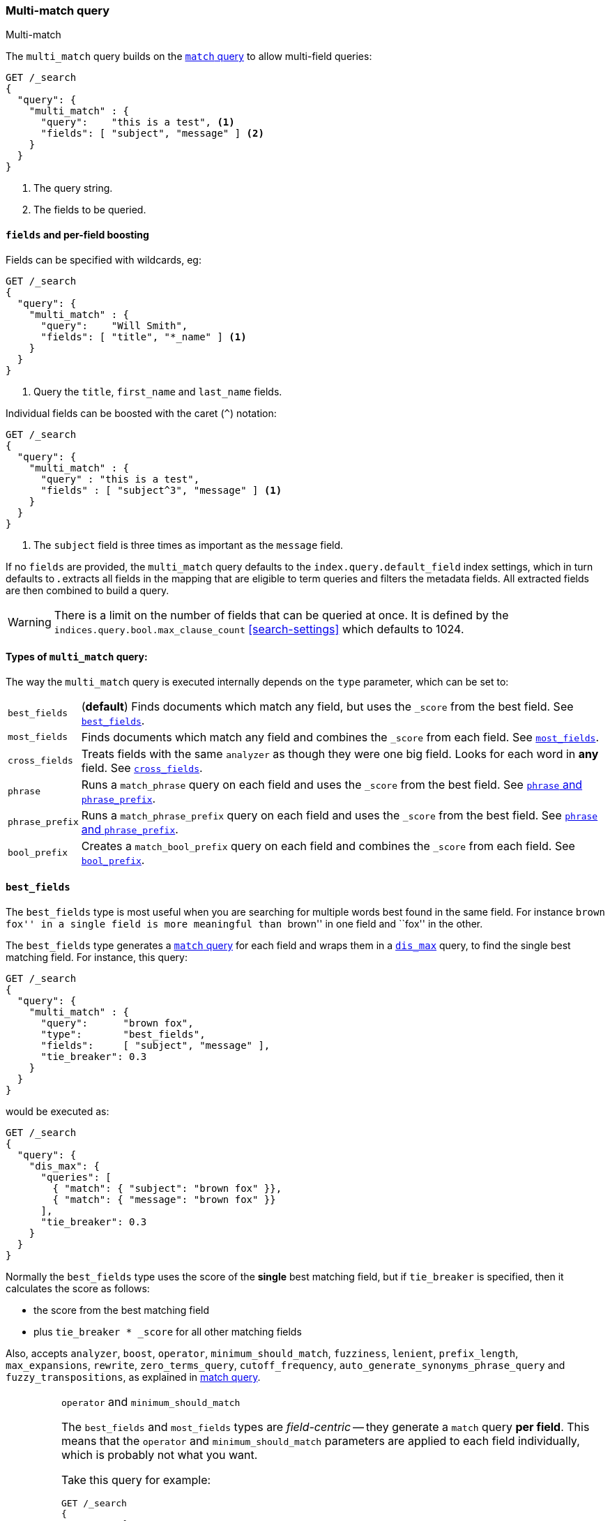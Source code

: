 [[query-dsl-multi-match-query]]
=== Multi-match query
++++
<titleabbrev>Multi-match</titleabbrev>
++++

The `multi_match` query builds on the <<query-dsl-match-query,`match` query>>
to allow multi-field queries:

[source,console]
--------------------------------------------------
GET /_search
{
  "query": {
    "multi_match" : {
      "query":    "this is a test", <1>
      "fields": [ "subject", "message" ] <2>
    }
  }
}
--------------------------------------------------

<1> The query string.
<2> The fields to be queried.

[float]
[[field-boost]]
==== `fields` and per-field boosting

Fields can be specified with wildcards, eg:

[source,console]
--------------------------------------------------
GET /_search
{
  "query": {
    "multi_match" : {
      "query":    "Will Smith",
      "fields": [ "title", "*_name" ] <1>
    }
  }
}
--------------------------------------------------

<1> Query the `title`, `first_name` and `last_name` fields.

Individual fields can be boosted with the caret (`^`) notation:

[source,console]
--------------------------------------------------
GET /_search
{
  "query": {
    "multi_match" : {
      "query" : "this is a test",
      "fields" : [ "subject^3", "message" ] <1>
    }
  }
}
--------------------------------------------------

<1> The `subject` field is three times as important as the `message` field.

If no `fields` are provided, the `multi_match` query defaults to the `index.query.default_field`
index settings, which in turn defaults to `*`. `*` extracts all fields in the mapping that
are eligible to term queries and filters the metadata fields. All extracted fields are then
combined to build a query.

WARNING: There is a limit on the number of fields that can be queried
at once. It is defined by the `indices.query.bool.max_clause_count` <<search-settings>>
which defaults to 1024.

[[multi-match-types]]
[float]
==== Types of `multi_match` query:

The way the `multi_match` query is executed internally depends on the `type`
parameter, which can be set to:

[horizontal]
`best_fields`::     (*default*) Finds documents which match any field, but
                    uses the  `_score` from the best field.  See <<type-best-fields>>.

`most_fields`::     Finds documents which match any field and combines
                    the `_score` from each field.  See <<type-most-fields>>.

`cross_fields`::    Treats fields with the same `analyzer` as though they
                    were one big field. Looks for each word in *any*
                    field. See <<type-cross-fields>>.

`phrase`::          Runs a `match_phrase` query on each field and uses the `_score`
                    from the best field.  See <<type-phrase>>.

`phrase_prefix`::   Runs a `match_phrase_prefix` query on each field and uses
                    the `_score` from the best field.  See <<type-phrase>>.

`bool_prefix`::     Creates a `match_bool_prefix` query on each field and
                    combines the `_score` from each field. See
                    <<type-bool-prefix>>.

[[type-best-fields]]
==== `best_fields`

The `best_fields` type is most useful when you are searching for multiple
words best found in the same field. For instance ``brown fox'' in a single
field is more meaningful than ``brown'' in one field and ``fox'' in the other.

The `best_fields` type generates a <<query-dsl-match-query,`match` query>> for
each field and wraps them in a <<query-dsl-dis-max-query,`dis_max`>> query, to
find the single best matching field.  For instance, this query:

[source,console]
--------------------------------------------------
GET /_search
{
  "query": {
    "multi_match" : {
      "query":      "brown fox",
      "type":       "best_fields",
      "fields":     [ "subject", "message" ],
      "tie_breaker": 0.3
    }
  }
}
--------------------------------------------------

would be executed as:

[source,console]
--------------------------------------------------
GET /_search
{
  "query": {
    "dis_max": {
      "queries": [
        { "match": { "subject": "brown fox" }},
        { "match": { "message": "brown fox" }}
      ],
      "tie_breaker": 0.3
    }
  }
}
--------------------------------------------------

Normally the `best_fields` type uses the score of the *single* best matching
field, but if `tie_breaker` is specified, then it calculates the score as
follows:

  * the score from the best matching field
  * plus `tie_breaker * _score` for all other matching fields

Also, accepts `analyzer`, `boost`, `operator`, `minimum_should_match`,
`fuzziness`, `lenient`, `prefix_length`, `max_expansions`, `rewrite`, `zero_terms_query`,
 `cutoff_frequency`, `auto_generate_synonyms_phrase_query` and `fuzzy_transpositions`,
  as explained in <<query-dsl-match-query, match query>>.

[IMPORTANT]
[[operator-min]]
.`operator` and `minimum_should_match`
===================================================

The `best_fields` and `most_fields` types are _field-centric_ -- they generate
a `match` query *per field*.  This means that the `operator` and
`minimum_should_match` parameters are applied to each field individually,
which is probably not what you want.

Take this query for example:

[source,console]
--------------------------------------------------
GET /_search
{
  "query": {
    "multi_match" : {
      "query":      "Will Smith",
      "type":       "best_fields",
      "fields":     [ "first_name", "last_name" ],
      "operator":   "and" <1>
    }
  }
}
--------------------------------------------------

<1> All terms must be present.

This query is executed as:

      (+first_name:will +first_name:smith)
    | (+last_name:will  +last_name:smith)

In other words, *all terms* must be present *in a single field* for a document
to match.

See <<type-cross-fields>> for a better solution.

===================================================

[[type-most-fields]]
==== `most_fields`

The `most_fields` type is most useful when querying multiple fields that
contain the same text analyzed in different ways.  For instance, the main
field may contain synonyms, stemming and terms without diacritics. A second
field may contain the original terms, and a third field might contain
shingles. By combining scores from all three fields we can match as many
documents as possible with the main field, but use the second and third fields
to push the most similar results to the top of the list.

This query:

[source,console]
--------------------------------------------------
GET /_search
{
  "query": {
    "multi_match" : {
      "query":      "quick brown fox",
      "type":       "most_fields",
      "fields":     [ "title", "title.original", "title.shingles" ]
    }
  }
}
--------------------------------------------------

would be executed as:

[source,console]
--------------------------------------------------
GET /_search
{
  "query": {
    "bool": {
      "should": [
        { "match": { "title":          "quick brown fox" }},
        { "match": { "title.original": "quick brown fox" }},
        { "match": { "title.shingles": "quick brown fox" }}
      ]
    }
  }
}
--------------------------------------------------

The score from each `match` clause is added together, then divided by the
number of `match` clauses.

Also, accepts `analyzer`, `boost`, `operator`, `minimum_should_match`,
`fuzziness`, `lenient`, `prefix_length`, `max_expansions`, `rewrite`, `zero_terms_query`
and `cutoff_frequency`, as explained in <<query-dsl-match-query,match query>>, but
*see <<operator-min>>*.

[[type-phrase]]
==== `phrase` and `phrase_prefix`

The `phrase` and `phrase_prefix` types behave just like <<type-best-fields>>,
but they use a `match_phrase` or `match_phrase_prefix` query instead of a
`match` query.

This query:

[source,console]
--------------------------------------------------
GET /_search
{
  "query": {
    "multi_match" : {
      "query":      "quick brown f",
      "type":       "phrase_prefix",
      "fields":     [ "subject", "message" ]
    }
  }
}
--------------------------------------------------

would be executed as:

[source,console]
--------------------------------------------------
GET /_search
{
  "query": {
    "dis_max": {
      "queries": [
        { "match_phrase_prefix": { "subject": "quick brown f" }},
        { "match_phrase_prefix": { "message": "quick brown f" }}
      ]
    }
  }
}
--------------------------------------------------

Also, accepts `analyzer`, <<mapping-boost,`boost`>>, `lenient` and `zero_terms_query` as explained
in <<query-dsl-match-query>>, as well as `slop` which is explained in <<query-dsl-match-query-phrase>>.
Type `phrase_prefix` additionally accepts `max_expansions`.

[IMPORTANT]
[[phrase-fuzziness]]
.`phrase`, `phrase_prefix` and `fuzziness`
===================================================
The `fuzziness` parameter cannot be used with the `phrase` or `phrase_prefix` type.
===================================================

[[type-cross-fields]]
==== `cross_fields`

The `cross_fields` type is particularly useful with structured documents where
multiple fields *should* match.  For instance, when querying the `first_name`
and `last_name` fields for ``Will Smith'', the best match is likely to have
``Will'' in one field and ``Smith'' in the other.

****

This sounds like a job for <<type-most-fields>> but there are two problems
with that approach. The first problem is that `operator` and
`minimum_should_match` are applied per-field, instead of per-term (see
<<operator-min,explanation above>>).

The second problem is to do with relevance: the different term frequencies in
the `first_name` and `last_name` fields   can produce unexpected results.

For instance, imagine we have two people: ``Will Smith'' and ``Smith Jones''.
``Smith'' as a last name is very common (and so is of low importance) but
``Smith'' as a first name is very uncommon (and so is of great importance).

If we do a search for ``Will Smith'', the ``Smith Jones'' document will
probably appear above the better matching ``Will Smith'' because the score of
`first_name:smith` has trumped the combined scores of `first_name:will` plus
`last_name:smith`.

****

One way of dealing with these types of queries is simply to index the
`first_name` and `last_name` fields into a single `full_name` field.  Of
course, this can only be done at index time.

The `cross_field` type tries to solve these problems at query time by taking a
_term-centric_ approach.  It first analyzes the query string into individual
terms, then looks for each term in any of the fields, as though they were one
big field.

A query like:

[source,console]
--------------------------------------------------
GET /_search
{
  "query": {
    "multi_match" : {
      "query":      "Will Smith",
      "type":       "cross_fields",
      "fields":     [ "first_name", "last_name" ],
      "operator":   "and"
    }
  }
}
--------------------------------------------------

is executed as:

    +(first_name:will  last_name:will)
    +(first_name:smith last_name:smith)

In other words, *all terms* must be present *in at least one field* for a
document to match.  (Compare this to
<<operator-min,the logic used for `best_fields` and `most_fields`>>.)

That solves one of the two problems. The problem of differing term frequencies
is solved by _blending_ the term frequencies for all fields in order to even
out the differences.

In practice, `first_name:smith` will be treated as though it has the same
frequencies as `last_name:smith`, plus one. This will make matches on
`first_name` and `last_name` have comparable scores, with a tiny advantage
for `last_name` since it is the most likely field that contains `smith`.

Note that `cross_fields` is usually only useful on short string fields
that all have a `boost` of `1`. Otherwise boosts, term freqs and length
normalization contribute to the score in such a way that the blending of term
statistics is not meaningful anymore.

If you run the above query through the <<search-validate>>, it returns this
explanation:

    +blended("will",  fields: [first_name, last_name])
    +blended("smith", fields: [first_name, last_name])

Also, accepts `analyzer`, `boost`, `operator`, `minimum_should_match`,
`lenient`, `zero_terms_query` and `cutoff_frequency`, as explained in
<<query-dsl-match-query, match query>>.

[[cross-field-analysis]]
===== `cross_field` and analysis

The `cross_field` type can only work in term-centric mode on fields that have
the same analyzer. Fields with the same analyzer are grouped together as in
the example above.  If there are multiple groups, they are combined with a
`bool` query.

For instance, if we have a `first` and `last` field which have
the same analyzer, plus a `first.edge` and `last.edge` which
both use an `edge_ngram` analyzer, this query:

[source,console]
--------------------------------------------------
GET /_search
{
  "query": {
    "multi_match" : {
      "query":      "Jon",
      "type":       "cross_fields",
      "fields":     [
        "first", "first.edge",
        "last",  "last.edge"
      ]
    }
  }
}
--------------------------------------------------

would be executed as:

        blended("jon", fields: [first, last])
    | (
        blended("j",   fields: [first.edge, last.edge])
        blended("jo",  fields: [first.edge, last.edge])
        blended("jon", fields: [first.edge, last.edge])
    )

In other words, `first` and `last` would be grouped together and
treated as a single field, and `first.edge` and `last.edge` would be
grouped together and treated as a single field.

Having multiple groups is fine, but when combined with `operator` or
`minimum_should_match`, it can suffer from the <<operator-min,same problem>>
as `most_fields` or `best_fields`.

You can easily rewrite this query yourself as two separate `cross_fields`
queries combined with a `bool` query, and apply the `minimum_should_match`
parameter to just one of them:

[source,console]
--------------------------------------------------
GET /_search
{
  "query": {
    "bool": {
      "should": [
        {
          "multi_match" : {
            "query":      "Will Smith",
            "type":       "cross_fields",
            "fields":     [ "first", "last" ],
            "minimum_should_match": "50%" <1>
          }
        },
        {
          "multi_match" : {
            "query":      "Will Smith",
            "type":       "cross_fields",
            "fields":     [ "*.edge" ]
          }
        }
      ]
    }
  }
}
--------------------------------------------------

<1> Either `will` or `smith` must be present in either of the `first`
    or `last` fields

You can force all fields into the same group by specifying the `analyzer`
parameter in the query.

[source,console]
--------------------------------------------------
GET /_search
{
  "query": {
   "multi_match" : {
      "query":      "Jon",
      "type":       "cross_fields",
      "analyzer":   "standard", <1>
      "fields":     [ "first", "last", "*.edge" ]
    }
  }
}
--------------------------------------------------

<1> Use the `standard` analyzer for all fields.

which will be executed as:

    blended("will",  fields: [first, first.edge, last.edge, last])
    blended("smith", fields: [first, first.edge, last.edge, last])

[[tie-breaker]]
===== `tie_breaker`

By default, each per-term `blended` query will use the best score returned by
any field in a group, then these scores are added together to give the final
score. The `tie_breaker` parameter can change the default behaviour of the
per-term `blended` queries. It accepts:

[horizontal]
`0.0`::             Take the single best score out of (eg) `first_name:will`
                    and `last_name:will` (*default*)
`1.0`::             Add together the scores for (eg) `first_name:will` and
                    `last_name:will`
`0.0 < n < 1.0`::   Take the single best score plus +tie_breaker+ multiplied
                    by each of the scores from other matching fields.

[IMPORTANT]
[[crossfields-fuzziness]]
.`cross_fields` and `fuzziness`
===================================================
The `fuzziness` parameter cannot be used with the `cross_fields` type.
===================================================

[[type-bool-prefix]]
==== `bool_prefix`

The `bool_prefix` type's scoring behaves like <<type-most-fields>>, but using a
<<query-dsl-match-bool-prefix-query,`match_bool_prefix` query>> instead of a
`match` query.

[source,console]
--------------------------------------------------
GET /_search
{
  "query": {
    "multi_match" : {
      "query":      "quick brown f",
      "type":       "bool_prefix",
      "fields":     [ "subject", "message" ]
    }
  }
}
--------------------------------------------------

The `analyzer`, `boost`, `operator`, `minimum_should_match`, `lenient`,
`zero_terms_query`, and `auto_generate_synonyms_phrase_query` parameters as
explained in <<query-dsl-match-query, match query>> are supported. The
`fuzziness`, `prefix_length`, `max_expansions`, `rewrite`, and
`fuzzy_transpositions` parameters are supported for the terms that are used to
construct term queries, but do not have an effect on the prefix query
constructed from the final term.

The `slop` and `cutoff_frequency` parameters are not supported by this query
type.
